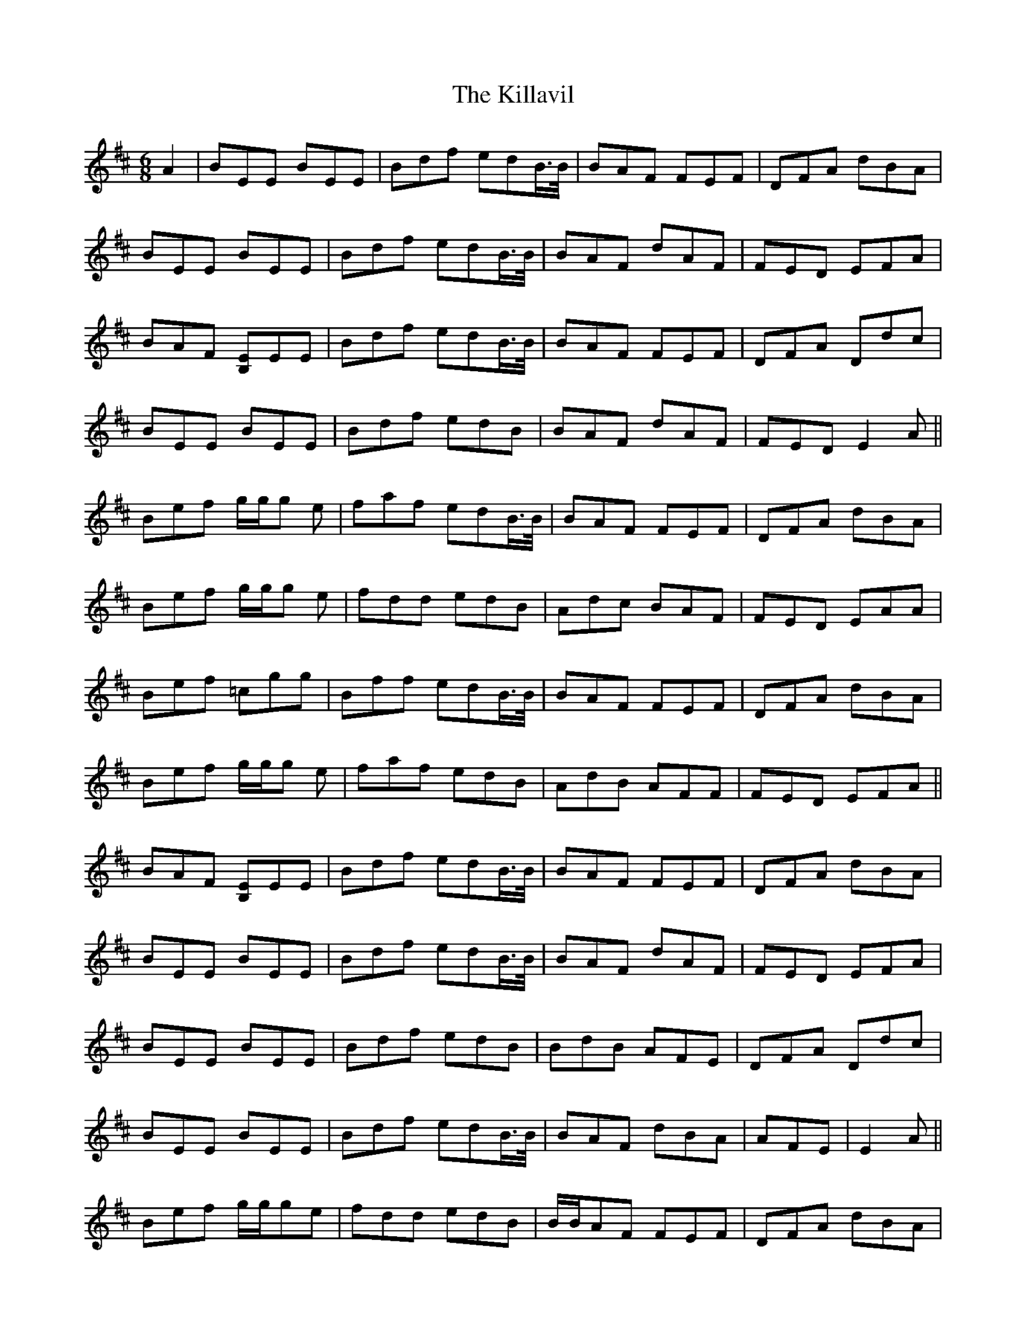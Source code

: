 X: 21636
T: Killavil, The
R: jig
M: 6/8
K: Edorian
A2|BEE BEE|Bdf edB/>B/|BAF FEF|DFA dBA|
BEE BEE|Bdf edB/>B/|BAF dAF|FED EFA|
BAF [EB,]EE|Bdf edB/>B/|BAF FEF|DFA Ddc|
BEE BEE|Bdf edB|BAF dAF|FED E2A||
Bef g/g/g e|faf edB/>B/|BAF FEF|DFA dBA|
Bef g/g/g e|fdd edB|Adc BAF|FED EAA|
Bef =cgg|Bff edB/>B/|BAF FEF|DFA dBA|
Bef g/g/g e|faf edB|AdB AFF|FED EFA||
BAF [EB,]EE|Bdf edB/>B/|BAF FEF|DFA dBA|
BEE BEE|Bdf edB/>B/|BAF dAF|FED EFA|
BEE BEE|Bdf edB|BdB AFE|DFA Ddc|
BEE BEE|Bdf edB/>B/|BAF dBA|AFE|E2A||
Bef g/g/ge|fdd edB|B/B/AF FEF|DFA dBA|
Bef gge|faf edB/>B/|BAF dAF|FED EAA|
Bef =cgg|faf edB|BdB AFE|DFA Adc|
Bef =cgg|Bff edB|Adc BAF|FED E3||


